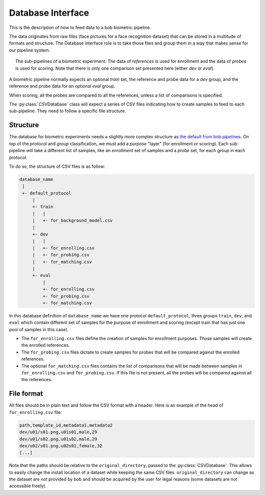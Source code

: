 .. author: Yannick Dayer <yannick.dayer@idiap.ch>
.. date: Mon 26 Sep 2022 10:35:22 UTC+02

.. _ bob.bio.base.database_interface:

====================
 Database Interface
====================

This is the description of how to feed data to a bob biometric pipeline.

The data originates from raw files (face pictures for a face recognition dataset) that
can be stored in a multitude of formats and structure. The Database interface role is
to take those files and group them in a way that makes sense for our pipeline system.

.. figure:: img/biometrics_sub_pipelines.png
  :figwidth: 95%
  :align: center
  :alt: Demonstration of the CSVDataset passing data to the different pipelines.

  The sub-pipelines of a biometric experiment. The data of *references* is used for
  enrollment and the data of *probes* is used for scoring. Note that there is only one
  comparison set presented here (either *dev* or *eval*).

A biometric pipeline normally expects an optional *train* set, the reference and probe
data for a *dev* group, and the reference and probe data for an optional *eval* group.

When scoring, all the probes are compared to all the references, unless a list of
comparisons is specified.

The :py:class:`CSVDatabase` class will expect a series of CSV files indicating how to
create samples to feed to each sub-pipeline. They need to follow a specific file
structure.

Structure
=========

The database for biometric experiments needs a slightly more complex structure as `the
default from bob.pipelines <bob.pipelines.csv_database>`_.
On top of the *protocol* and *group* classification, we must add a *purpose* "layer"
(for enrollment or scoring).
Each sub-pipeline will take a different list of samples, like an *enrollment* set of
samples and a *probe* set, for each group in each protocol.

To do so, the structure of CSV files is as follow:

.. code-block::

    database_name
     |
     +- default_protocol
         |
         +- train
         |   |
         |   +- for_background_model.csv
         |
         +- dev
         |   |
         |   +- for_enrolling.csv
         |   +- for_probing.csv
         |   +- for_matching.csv
         |
         +- eval
             |
             +- for_enrolling.csv
             +- for_probing.csv
             +- for_matching.csv

In this database definition of ``database_name`` we have one protocol
``default_protocol``, three groups ``train``, ``dev``, and ``eval`` which contain
different set of samples for the purpose of enrollment and scoring (except train that
has just one pool of samples in this case).

- The ``for_enrolling.csv`` files define the creation of samples for enrollment
  purposes. Those samples will create the enrolled references.
- The ``for_probing.csv`` files dictate to create samples for probes that will be
  compared against the enrolled references.
- The optional ``for_matching.csv`` files contains the list of comparisons that will
  be made between samples in ``for_enrolling.csv`` and ``for_probing.csv``. If this
  file is not present, all the probes will be compared against all the references.

File format
===========

All files should be in plain text and follow the CSV format with a header. Here is an
example of the head of ``for_enrolling.csv`` file:

.. code-block:: text

    path,template_id,metadata1,metadata2
    dev/u01/s01.png,u01s01,male,29
    dev/u01/s02.png,u01s02,male,29
    dev/u02/s01.png,u02s01,female,32
    [...]

Note that the paths should be relative to the ``original_directory``, passed to the
:py:class:`CSVDatabase`. This allows to easily change the install location of a dataset
while keeping the same CSV files. ``original_directory`` can change as the dataset are
not provided by bob and should be acquired by the user for legal reasons (some datasets
are not accessible freely).
